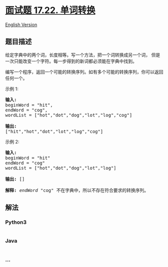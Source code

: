* [[https://leetcode-cn.com/problems/word-transformer-lcci][面试题
17.22. 单词转换]]
  :PROPERTIES:
  :CUSTOM_ID: 面试题-17.22.-单词转换
  :END:
[[./lcci/17.22.Word Transformer/README_EN.org][English Version]]

** 题目描述
   :PROPERTIES:
   :CUSTOM_ID: 题目描述
   :END:

#+begin_html
  <!-- 这里写题目描述 -->
#+end_html

#+begin_html
  <p>
#+end_html

给定字典中的两个词，长度相等。写一个方法，把一个词转换成另一个词，
但是一次只能改变一个字符。每一步得到的新词都必须能在字典中找到。

#+begin_html
  </p>
#+end_html

#+begin_html
  <p>
#+end_html

编写一个程序，返回一个可能的转换序列。如有多个可能的转换序列，你可以返回任何一个。

#+begin_html
  </p>
#+end_html

#+begin_html
  <p>
#+end_html

示例 1:

#+begin_html
  </p>
#+end_html

#+begin_html
  <pre><strong>输入:</strong>
  beginWord = &quot;hit&quot;,
  endWord = &quot;cog&quot;,
  wordList = [&quot;hot&quot;,&quot;dot&quot;,&quot;dog&quot;,&quot;lot&quot;,&quot;log&quot;,&quot;cog&quot;]

  <strong>输出:</strong>
  [&quot;hit&quot;,&quot;hot&quot;,&quot;dot&quot;,&quot;lot&quot;,&quot;log&quot;,&quot;cog&quot;]
  </pre>
#+end_html

#+begin_html
  <p>
#+end_html

示例 2:

#+begin_html
  </p>
#+end_html

#+begin_html
  <pre><strong>输入:</strong>
  beginWord = &quot;hit&quot;
  endWord = &quot;cog&quot;
  wordList = [&quot;hot&quot;,&quot;dot&quot;,&quot;dog&quot;,&quot;lot&quot;,&quot;log&quot;]

  <strong>输出: </strong>[]

  <strong>解释:</strong>&nbsp;<em>endWord</em> &quot;cog&quot; 不在字典中，所以不存在符合要求的转换序列。</pre>
#+end_html

** 解法
   :PROPERTIES:
   :CUSTOM_ID: 解法
   :END:

#+begin_html
  <!-- 这里可写通用的实现逻辑 -->
#+end_html

#+begin_html
  <!-- tabs:start -->
#+end_html

*** *Python3*
    :PROPERTIES:
    :CUSTOM_ID: python3
    :END:

#+begin_html
  <!-- 这里可写当前语言的特殊实现逻辑 -->
#+end_html

#+begin_src python
#+end_src

*** *Java*
    :PROPERTIES:
    :CUSTOM_ID: java
    :END:

#+begin_html
  <!-- 这里可写当前语言的特殊实现逻辑 -->
#+end_html

#+begin_src java
#+end_src

*** *...*
    :PROPERTIES:
    :CUSTOM_ID: section
    :END:
#+begin_example
#+end_example

#+begin_html
  <!-- tabs:end -->
#+end_html
